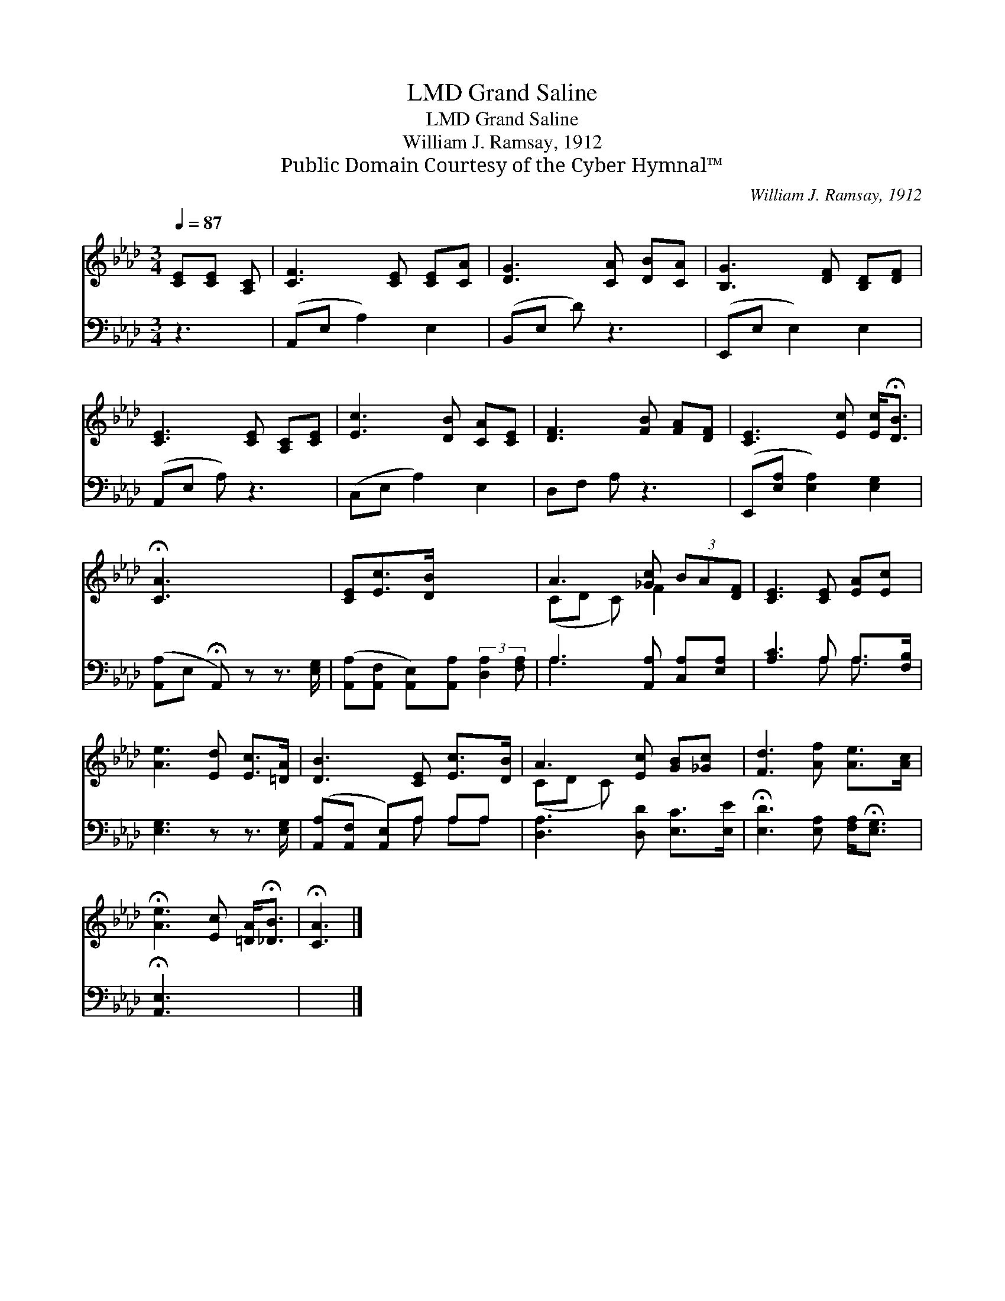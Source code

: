 X:1
T:Grand Saline, LMD
T:Grand Saline, LMD
T:William J. Ramsay, 1912
T:Public Domain Courtesy of the Cyber Hymnal™
C:William J. Ramsay, 1912
Z:Public Domain
Z:Courtesy of the Cyber Hymnal™
%%score ( 1 2 ) ( 3 4 )
L:1/8
Q:1/4=87
M:3/4
K:Ab
V:1 treble 
V:2 treble 
V:3 bass 
V:4 bass 
V:1
 [CE][CE] [A,C] | [CF]3 [CE] [CE][CA] | [DG]3 [CA] [DB][CA] | [B,G]3 [DF] [B,D][DF] | %4
 [CE]3 [CE] [A,C][CE] | [Ec]3 [DB] [CA][CE] | [DF]3 [FB] [FA][DF] | [CE]3 [Ec] [Ec]<!fermata![DB] | %8
 !fermata![CA]3 x3 | [CE][Ec]>[DB] x3 | A3 [_Gc] (3BA[DF] | [CE]3 [CE] [EA][Ec] | %12
 [Ae]3 [Ed] [Ec]>[=DA] | [DB]3 [CE] [Ec]>[DB] | A3 [Ec] [GB][_Gc] | [Fd]3 [Af] [Ae]>[Ac] | %16
 !fermata![Ae]3 [Ec] [=DA]<!fermata![_DB] | !fermata![CA]3 |] %18
V:2
 x3 | x6 | x6 | x6 | x6 | x6 | x6 | x6 | x6 | x6 | (CD C) F2 x | x6 | x6 | x6 | (CD C) x3 | x6 | %16
 x6 | x3 |] %18
V:3
 z3 | (A,,E, A,2) E,2 | (B,,E, D) z3 | (E,,E, E,2) E,2 | (A,,E, A,) z3 | (C,E, A,2) E,2 | %6
 D,F, A, z3 | (E,,[E,A,] [E,A,]2) [E,G,]2 | ([A,,A,]E, !fermata!A,,) z z3/2 [E,G,]/ | %9
 ([A,,A,][A,,F,] [A,,E,])[A,,A,] (3:2:2[D,A,]2 [F,A,] | A,3 [A,,A,] [C,A,][E,A,] | %11
 [A,C]3 A, A,>[F,B,] | [E,G,]3 z z3/2 [E,G,]/ | ([A,,A,][A,,F,] [A,,E,])A, A,A, | %14
 [D,A,]3 [D,D] [E,C]>[E,E] | !fermata![E,D]3 [E,A,] [F,A,]<!fermata![E,G,] | !fermata![A,,E,]3 x3 | %17
 x3 |] %18
V:4
 x3 | x6 | x6 | x6 | x6 | x6 | x6 | x6 | x6 | x6 | A,3 x3 | x3 A, A,3/2 x/ | x6 | x3 A, A,A, | x6 | %15
 x6 | x6 | x3 |] %18

